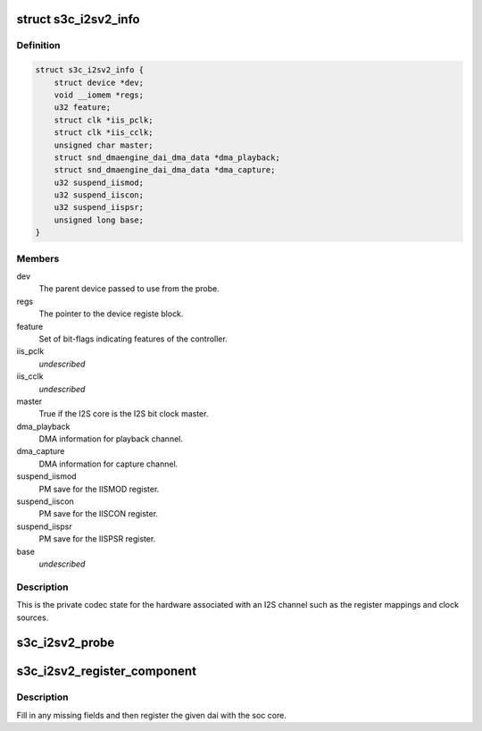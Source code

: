 .. -*- coding: utf-8; mode: rst -*-
.. src-file: sound/soc/samsung/s3c-i2s-v2.h

.. _`s3c_i2sv2_info`:

struct s3c_i2sv2_info
=====================

.. c:type:: struct s3c_i2sv2_info

    S3C I2S-V2 information

.. _`s3c_i2sv2_info.definition`:

Definition
----------

.. code-block:: c

    struct s3c_i2sv2_info {
        struct device *dev;
        void __iomem *regs;
        u32 feature;
        struct clk *iis_pclk;
        struct clk *iis_cclk;
        unsigned char master;
        struct snd_dmaengine_dai_dma_data *dma_playback;
        struct snd_dmaengine_dai_dma_data *dma_capture;
        u32 suspend_iismod;
        u32 suspend_iiscon;
        u32 suspend_iispsr;
        unsigned long base;
    }

.. _`s3c_i2sv2_info.members`:

Members
-------

dev
    The parent device passed to use from the probe.

regs
    The pointer to the device registe block.

feature
    Set of bit-flags indicating features of the controller.

iis_pclk
    *undescribed*

iis_cclk
    *undescribed*

master
    True if the I2S core is the I2S bit clock master.

dma_playback
    DMA information for playback channel.

dma_capture
    DMA information for capture channel.

suspend_iismod
    PM save for the IISMOD register.

suspend_iiscon
    PM save for the IISCON register.

suspend_iispsr
    PM save for the IISPSR register.

base
    *undescribed*

.. _`s3c_i2sv2_info.description`:

Description
-----------

This is the private codec state for the hardware associated with an
I2S channel such as the register mappings and clock sources.

.. _`s3c_i2sv2_probe`:

s3c_i2sv2_probe
===============

.. c:function:: int s3c_i2sv2_probe(struct snd_soc_dai *dai, struct s3c_i2sv2_info *i2s, unsigned long base)

    probe for i2s device helper

    :param struct snd_soc_dai \*dai:
        The ASoC DAI structure supplied to the original probe.

    :param struct s3c_i2sv2_info \*i2s:
        Our local i2s structure to fill in.

    :param unsigned long base:
        The base address for the registers.

.. _`s3c_i2sv2_register_component`:

s3c_i2sv2_register_component
============================

.. c:function:: int s3c_i2sv2_register_component(struct device *dev, int id, const struct snd_soc_component_driver *cmp_drv, struct snd_soc_dai_driver *dai_drv)

    register component and dai with soc core

    :param struct device \*dev:
        DAI device

    :param int id:
        DAI ID

    :param const struct snd_soc_component_driver \*cmp_drv:
        *undescribed*

    :param struct snd_soc_dai_driver \*dai_drv:
        *undescribed*

.. _`s3c_i2sv2_register_component.description`:

Description
-----------

Fill in any missing fields and then register the given dai with the
soc core.

.. This file was automatic generated / don't edit.

